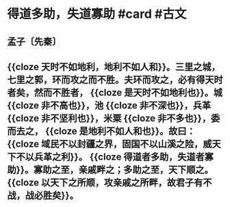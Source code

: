 * 得道多助，失道寡助 #card #古文
:PROPERTIES:
:card-last-interval: 341.31
:card-repeats: 2
:card-ease-factor: 2.6
:card-next-schedule: 2023-08-13T06:13:30.418Z
:card-last-reviewed: 2022-09-05T23:13:30.419Z
:card-last-score: 5
:END:
** 孟子〔先秦〕
** {{cloze 天时不如地利，地利不如人和}}。三里之城，七里之郭，环而攻之而不胜。夫环而攻之，必有得天时者矣，然而不胜者， {{cloze 是天时不如地利也}}。城 {{cloze 非不高也}}，池 {{cloze 非不深也}}，兵革 {{cloze 非不坚利也}}，米粟 {{cloze 非不多也}}，委而去之， {{cloze 是地利不如人和也}}。故曰： {{cloze 域民不以封疆之界，固国不以山溪之险，威天下不以兵革之利}}。 {{cloze 得道者多助，失道者寡助}}。寡助之至，亲戚畔之；多助之至，天下顺之。 {{cloze 以天下之所顺，攻亲戚之所畔，故君子有不战，战必胜矣}}。